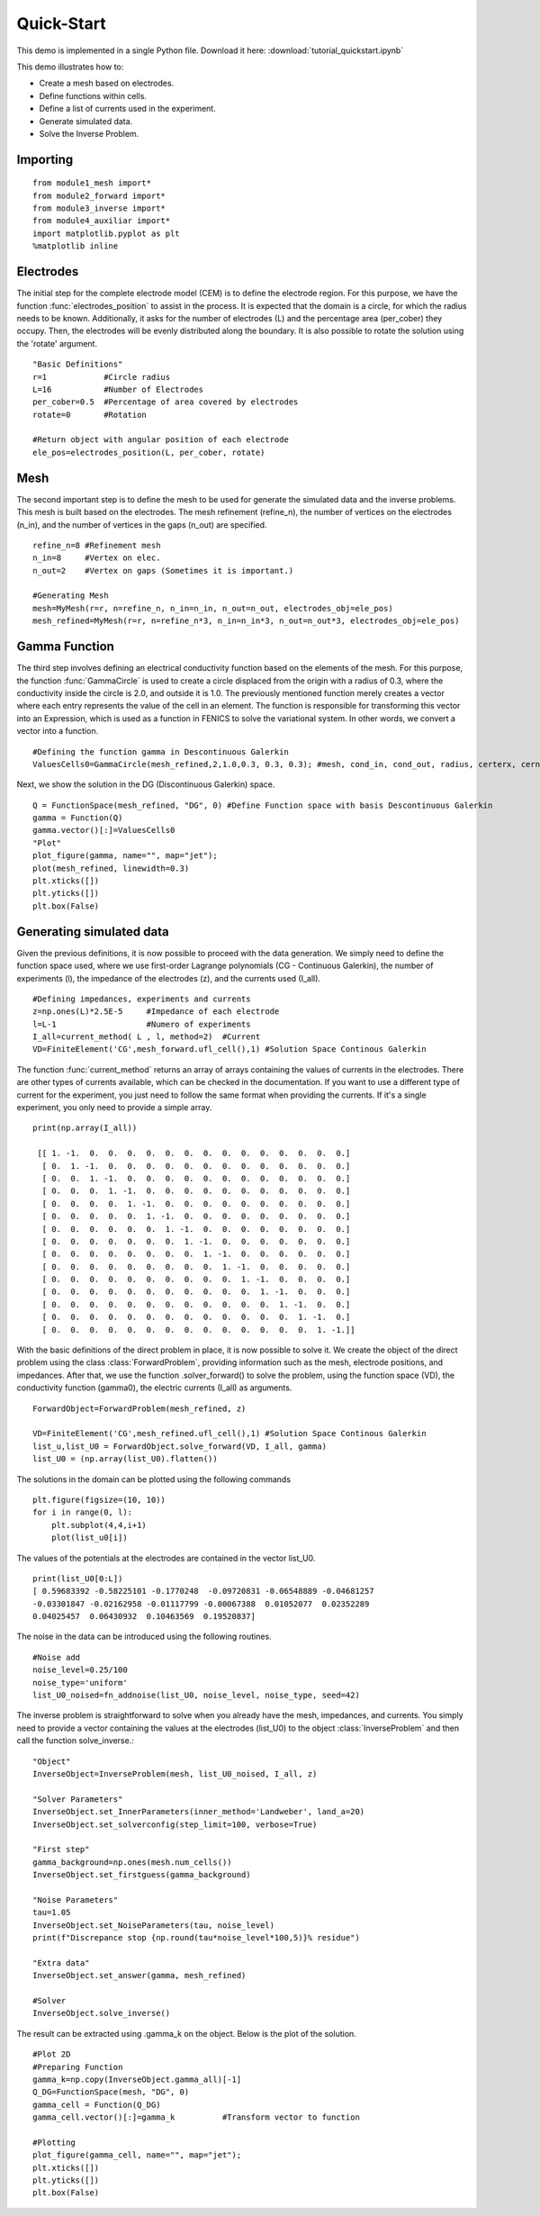 .. tutorial

Quick-Start
=========================================


This demo is implemented in a single Python file. Download it here: :download:`tutorial_quickstart.ipynb`

This demo illustrates how to:

* Create a mesh based on electrodes.
* Define functions within cells.
* Define a list of currents used in the experiment.
* Generate simulated data.
* Solve the Inverse Problem.


Importing
***************

::

    from module1_mesh import*
    from module2_forward import*
    from module3_inverse import*
    from module4_auxiliar import*
    import matplotlib.pyplot as plt
    %matplotlib inline


Electrodes
***************

The initial step for the complete electrode model (CEM) is to define the electrode region. For this purpose, we have the function
:func:`electrodes_position` to assist in the process. It is expected that the domain is a circle, for which the radius
needs to be known. Additionally, it asks for the number of electrodes (L) and the percentage area (per_cober) they
occupy. Then, the electrodes will be evenly distributed along the boundary. It is also possible to rotate the solution
using the 'rotate' argument.
::

    "Basic Definitions"
    r=1            #Circle radius
    L=16           #Number of Electrodes
    per_cober=0.5  #Percentage of area covered by electrodes
    rotate=0       #Rotation

    #Return object with angular position of each electrode
    ele_pos=electrodes_position(L, per_cober, rotate)


Mesh
***************

The second important step is to define the mesh to be used for generate the simulated data and the inverse problems. 
This mesh is built based on the electrodes. The mesh refinement (refine_n), the number of vertices on the electrodes (n_in),
and the number of vertices in the gaps (n_out) are specified.
::

    refine_n=8 #Refinement mesh
    n_in=8     #Vertex on elec.
    n_out=2    #Vertex on gaps (Sometimes it is important.)

    #Generating Mesh
    mesh=MyMesh(r=r, n=refine_n, n_in=n_in, n_out=n_out, electrodes_obj=ele_pos)
    mesh_refined=MyMesh(r=r, n=refine_n*3, n_in=n_in*3, n_out=n_out*3, electrodes_obj=ele_pos)

.. image:: quick/mesh.png
   :align: center
   :scale: 50 %


Gamma Function
***************

The third step involves defining an electrical conductivity function based on the elements of the mesh. 
For this purpose, the function :func:`GammaCircle` is used to create a circle displaced from the origin with a radius of 0.3,
where the conductivity inside the circle is 2.0, and outside it is 1.0. The previously mentioned function merely creates 
a vector where each entry represents the value of the cell in an element. The function is responsible for transforming
this vector into an Expression, which is used as a function in FENICS to solve the variational system.
In other words, we convert a vector into a function. 
::

    #Defining the function gamma in Descontinuous Galerkin
    ValuesCells0=GammaCircle(mesh_refined,2,1.0,0.3, 0.3, 0.3); #mesh, cond_in, cond_out, radius, certerx, cernteryValuesCells0=GammaCircle(mesh_forward,3.0,1.0,0.50, 0.25, 0.25); #mesh, cond_in, cond_out, radius, certerx, cerntery

Next, we show the solution in the DG (Discontinuous Galerkin) space.
::

    Q = FunctionSpace(mesh_refined, "DG", 0) #Define Function space with basis Descontinuous Galerkin
    gamma = Function(Q)
    gamma.vector()[:]=ValuesCells0
    "Plot"
    plot_figure(gamma, name="", map="jet");
    plot(mesh_refined, linewidth=0.3)
    plt.xticks([])
    plt.yticks([])
    plt.box(False)


.. image:: quick/gamma.png
   :align: center
   :scale: 60 %


Generating simulated data
******************************

Given the previous definitions, it is now possible to proceed with the data generation.
We simply need to define the function space used, where we use first-order Lagrange polynomials (CG - Continuous Galerkin),
the number of experiments (l), the impedance of the electrodes (z), and the currents used (I_all).
::

    #Defining impedances, experiments and currents
    z=np.ones(L)*2.5E-5     #Impedance of each electrode
    l=L-1                   #Numero of experiments
    I_all=current_method( L , l, method=2)  #Current
    VD=FiniteElement('CG',mesh_forward.ufl_cell(),1) #Solution Space Continous Galerkin

The function :func:`current_method` returns an array of arrays containing the values of currents in the electrodes.
There are other types of currents available, which can be checked in the documentation. If you want to use
a different type of current for the experiment, you just need to follow the same format when providing the currents.
If it's a single experiment, you only need to provide a simple array.
::

    print(np.array(I_all))

     [[ 1. -1.  0.  0.  0.  0.  0.  0.  0.  0.  0.  0.  0.  0.  0.  0.]
      [ 0.  1. -1.  0.  0.  0.  0.  0.  0.  0.  0.  0.  0.  0.  0.  0.]
      [ 0.  0.  1. -1.  0.  0.  0.  0.  0.  0.  0.  0.  0.  0.  0.  0.]
      [ 0.  0.  0.  1. -1.  0.  0.  0.  0.  0.  0.  0.  0.  0.  0.  0.]
      [ 0.  0.  0.  0.  1. -1.  0.  0.  0.  0.  0.  0.  0.  0.  0.  0.]
      [ 0.  0.  0.  0.  0.  1. -1.  0.  0.  0.  0.  0.  0.  0.  0.  0.]
      [ 0.  0.  0.  0.  0.  0.  1. -1.  0.  0.  0.  0.  0.  0.  0.  0.]
      [ 0.  0.  0.  0.  0.  0.  0.  1. -1.  0.  0.  0.  0.  0.  0.  0.]
      [ 0.  0.  0.  0.  0.  0.  0.  0.  1. -1.  0.  0.  0.  0.  0.  0.]
      [ 0.  0.  0.  0.  0.  0.  0.  0.  0.  1. -1.  0.  0.  0.  0.  0.]
      [ 0.  0.  0.  0.  0.  0.  0.  0.  0.  0.  1. -1.  0.  0.  0.  0.]
      [ 0.  0.  0.  0.  0.  0.  0.  0.  0.  0.  0.  1. -1.  0.  0.  0.]
      [ 0.  0.  0.  0.  0.  0.  0.  0.  0.  0.  0.  0.  1. -1.  0.  0.]
      [ 0.  0.  0.  0.  0.  0.  0.  0.  0.  0.  0.  0.  0.  1. -1.  0.]
      [ 0.  0.  0.  0.  0.  0.  0.  0.  0.  0.  0.  0.  0.  0.  1. -1.]]

With the basic definitions of the direct problem in place, it is now possible to solve it.
We create the object of the direct problem using the class :class:`ForwardProblem`, providing information such as the mesh,
electrode positions, and impedances. After that, we use the function .solver_forward() to solve the problem, using the function
space (VD), the conductivity function (gamma0), the electric currents (I_all) as arguments.
::

    ForwardObject=ForwardProblem(mesh_refined, z)

    VD=FiniteElement('CG',mesh_refined.ufl_cell(),1) #Solution Space Continous Galerkin
    list_u,list_U0 = ForwardObject.solve_forward(VD, I_all, gamma)
    list_U0 = (np.array(list_U0).flatten())

The solutions in the domain can be plotted using the following commands
::
    
    plt.figure(figsize=(10, 10))
    for i in range(0, l):
        plt.subplot(4,4,i+1)
        plot(list_u0[i])

.. image:: quick/potential.png
   :align: center
   :scale: 50 %

The values of the potentials at the electrodes are contained in the vector list_U0.
::

    print(list_U0[0:L])
    [ 0.59683392 -0.58225101 -0.1770248  -0.09720831 -0.06548889 -0.04681257
    -0.03301847 -0.02162958 -0.01117799 -0.00067388  0.01052077  0.02352289
    0.04025457  0.06430932  0.10463569  0.19520837]
 
The noise in the data can be introduced using the following routines.
::

    #Noise add
    noise_level=0.25/100
    noise_type='uniform'
    list_U0_noised=fn_addnoise(list_U0, noise_level, noise_type, seed=42)
    
.. image:: quick/noise.png
   :align: center
   :scale: 50 %
     

The inverse problem is straightforward to solve when you already have the mesh, impedances, and currents.
You simply need to provide a vector containing the values at the electrodes (list_U0) to the object :class:`InverseProblem`
and then call the function solve_inverse.::

    "Object"
    InverseObject=InverseProblem(mesh, list_U0_noised, I_all, z)

    "Solver Parameters"
    InverseObject.set_InnerParameters(inner_method='Landweber', land_a=20)
    InverseObject.set_solverconfig(step_limit=100, verbose=True)

    "First step"
    gamma_background=np.ones(mesh.num_cells())
    InverseObject.set_firstguess(gamma_background)

    "Noise Parameters"
    tau=1.05
    InverseObject.set_NoiseParameters(tau, noise_level)
    print(f"Discrepance stop {np.round(tau*noise_level*100,5)}% residue")

    "Extra data"
    InverseObject.set_answer(gamma, mesh_refined)

    #Solver
    InverseObject.solve_inverse()

    
The result can be extracted using .gamma_k on the object. Below is the plot of the solution.
::

    #Plot 2D
    #Preparing Function
    gamma_k=np.copy(InverseObject.gamma_all)[-1]    
    Q_DG=FunctionSpace(mesh, "DG", 0)
    gamma_cell = Function(Q_DG)
    gamma_cell.vector()[:]=gamma_k          #Transform vector to function

    #Plotting
    plot_figure(gamma_cell, name="", map="jet");
    plt.xticks([])
    plt.yticks([])
    plt.box(False)

.. image:: quick/gamma_ans.png
   :align: center
   :scale: 50 %


